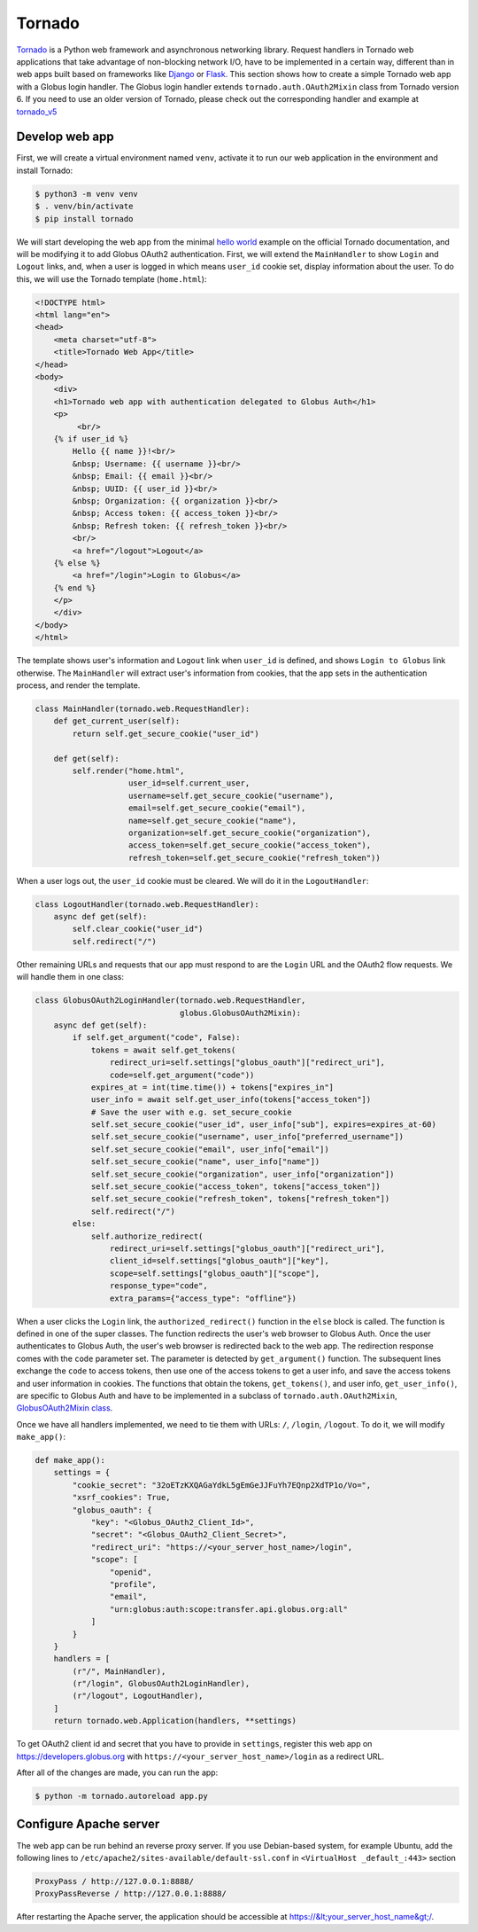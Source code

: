 Tornado
======

`Tornado`_ is a Python web framework and asynchronous networking library. 
Request handlers in Tornado web applications that take advantage of 
non-blocking network I/O, have to be implemented in a certain way, 
different than in web apps built based on frameworks like `Django`_ or `Flask`_.
This section shows how to create a simple Tornado web app with a Globus login handler. 
The Globus login handler extends ``tornado.auth.OAuth2Mixin`` class from Tornado version 6. 
If you need to use an older version of Tornado, please check out the corresponding handler and example at 
`tornado_v5 <https://github.com/globusonline/globus-integration-examples/tree/master/src/tornado/tornado_v5/>`_

Develop web app
------------------------

First, we will create a virtual environment named ``venv``, activate it to run our web application in the environment and install Tornado:

.. code-block:: bash

   $ python3 -m venv venv
   $ . venv/bin/activate
   $ pip install tornado


We will start developing the web app from the minimal `hello world <https://www.tornadoweb.org/en/stable/guide/structure.html>`_ example 
on the official Tornado documentation, and will be modifying it to add Globus OAuth2 authentication. 
First, we will extend the ``MainHandler`` to show ``Login`` and ``Logout`` links, and, when a user is logged in which means ``user_id`` cookie set, 
display information about the user. To do this, we will use the Tornado template (``home.html``):

.. code-block:: html

    <!DOCTYPE html>
    <html lang="en">
    <head>
        <meta charset="utf-8">
        <title>Tornado Web App</title>
    </head>
    <body>
        <div>
        <h1>Tornado web app with authentication delegated to Globus Auth</h1>
        <p>
             <br/>
        {% if user_id %}
            Hello {{ name }}!<br/>
            &nbsp; Username: {{ username }}<br/>
            &nbsp; Email: {{ email }}<br/>
            &nbsp; UUID: {{ user_id }}<br/>
            &nbsp; Organization: {{ organization }}<br/>
            &nbsp; Access token: {{ access_token }}<br/>
            &nbsp; Refresh token: {{ refresh_token }}<br/>
            <br/>
            <a href="/logout">Logout</a>
        {% else %}
            <a href="/login">Login to Globus</a>
        {% end %}
        </p>
        </div>
    </body>
    </html>

The template shows user's information and ``Logout`` link when ``user_id`` is defined, and shows ``Login to Globus`` link otherwise. 
The ``MainHandler`` will extract user's information from cookies, that the app sets in the authentication process, and render the template.

.. code-block:: python

    class MainHandler(tornado.web.RequestHandler):
        def get_current_user(self):
            return self.get_secure_cookie("user_id")
    
        def get(self):
            self.render("home.html",
                        user_id=self.current_user,
                        username=self.get_secure_cookie("username"),
                        email=self.get_secure_cookie("email"),
                        name=self.get_secure_cookie("name"),
                        organization=self.get_secure_cookie("organization"),
                        access_token=self.get_secure_cookie("access_token"),
                        refresh_token=self.get_secure_cookie("refresh_token"))

When a user logs out, the ``user_id`` cookie must be cleared. We will do it in the ``LogoutHandler``:

.. code-block:: python

    class LogoutHandler(tornado.web.RequestHandler):
        async def get(self):
            self.clear_cookie("user_id")
            self.redirect("/")

Other remaining URLs and requests that our app must respond to are the ``Login`` URL and the OAuth2 flow requests.
We will handle them in one class:

.. code-block:: python

    class GlobusOAuth2LoginHandler(tornado.web.RequestHandler,
                                   globus.GlobusOAuth2Mixin):
        async def get(self):
            if self.get_argument("code", False):
                tokens = await self.get_tokens(
                    redirect_uri=self.settings["globus_oauth"]["redirect_uri"],
                    code=self.get_argument("code"))
                expires_at = int(time.time()) + tokens["expires_in"]
                user_info = await self.get_user_info(tokens["access_token"])
                # Save the user with e.g. set_secure_cookie
                self.set_secure_cookie("user_id", user_info["sub"], expires=expires_at-60)
                self.set_secure_cookie("username", user_info["preferred_username"])
                self.set_secure_cookie("email", user_info["email"])
                self.set_secure_cookie("name", user_info["name"])
                self.set_secure_cookie("organization", user_info["organization"])
                self.set_secure_cookie("access_token", tokens["access_token"])
                self.set_secure_cookie("refresh_token", tokens["refresh_token"])
                self.redirect("/")
            else:
                self.authorize_redirect(
                    redirect_uri=self.settings["globus_oauth"]["redirect_uri"],
                    client_id=self.settings["globus_oauth"]["key"],
                    scope=self.settings["globus_oauth"]["scope"],
                    response_type="code",
                    extra_params={"access_type": "offline"})

When a user clicks the ``Login`` link, the ``authorized_redirect()`` function in the ``else`` block is called. 
The function is defined in one of the super classes. The function redirects the user's web browser to Globus Auth. 
Once the user authenticates to Globus Auth, the user's web browser is redirected back to the web app. 
The redirection response comes with the ``code`` parameter set. The parameter is detected by ``get_argument()`` function. 
The subsequent lines exchange the ``code`` to access tokens, then use one of the access tokens to get a user info, 
and save the access tokens and user information in cookies. The functions that obtain the tokens, ``get_tokens()``, 
and user info, ``get_user_info()``, are specific  to Globus Auth and have to be implemented in a subclass of ``tornado.auth.OAuth2Mixin``, 
`GlobusOAuth2Mixin class <https://github.com/globusonline/globus-integration-examples/tree/master/src/tornado/globus.py/>`_.

Once we have all handlers implemented, we need to tie them with URLs: ``/``, ``/login``, ``/logout``. To do it, we will modify ``make_app()``:

.. code-block:: python

    def make_app():
        settings = {
            "cookie_secret": "32oETzKXQAGaYdkL5gEmGeJJFuYh7EQnp2XdTP1o/Vo=",
            "xsrf_cookies": True,
            "globus_oauth": {
                "key": "<Globus_OAuth2_Client_Id>",
                "secret": "<Globus_OAuth2_Client_Secret>",
                "redirect_uri": "https://<your_server_host_name>/login",
                "scope": [
                    "openid",
                    "profile",
                    "email",
                    "urn:globus:auth:scope:transfer.api.globus.org:all"
                ]
            }
        }
        handlers = [
            (r"/", MainHandler),
            (r"/login", GlobusOAuth2LoginHandler),
            (r"/logout", LogoutHandler),
        ]
        return tornado.web.Application(handlers, **settings)

To get OAuth2 client id and secret that you have to provide in ``settings``, register this web app on 
https://developers.globus.org with ``https://<your_server_host_name>/login`` as a redirect URL.

After all of the changes are made, you can run the app:

.. code-block:: bash

   $ python -m tornado.autoreload app.py

Configure Apache server
-----------------------

The web app can be run behind an reverse proxy server. If you use Debian-based system, for example Ubuntu, add the following lines to ``/etc/apache2/sites-available/default-ssl.conf`` in ``<VirtualHost _default_:443>`` section

.. code-block:: apache

        ProxyPass / http://127.0.0.1:8888/
        ProxyPassReverse / http://127.0.0.1:8888/

After restarting the Apache server, the application should be accessible at https://&lt;your_server_host_name&gt;/.

.. _Tornado: https://tornadoweb.org/
.. _Django: https://djangoproject.com/
.. _Flask: http://flask.pocoo.org/


